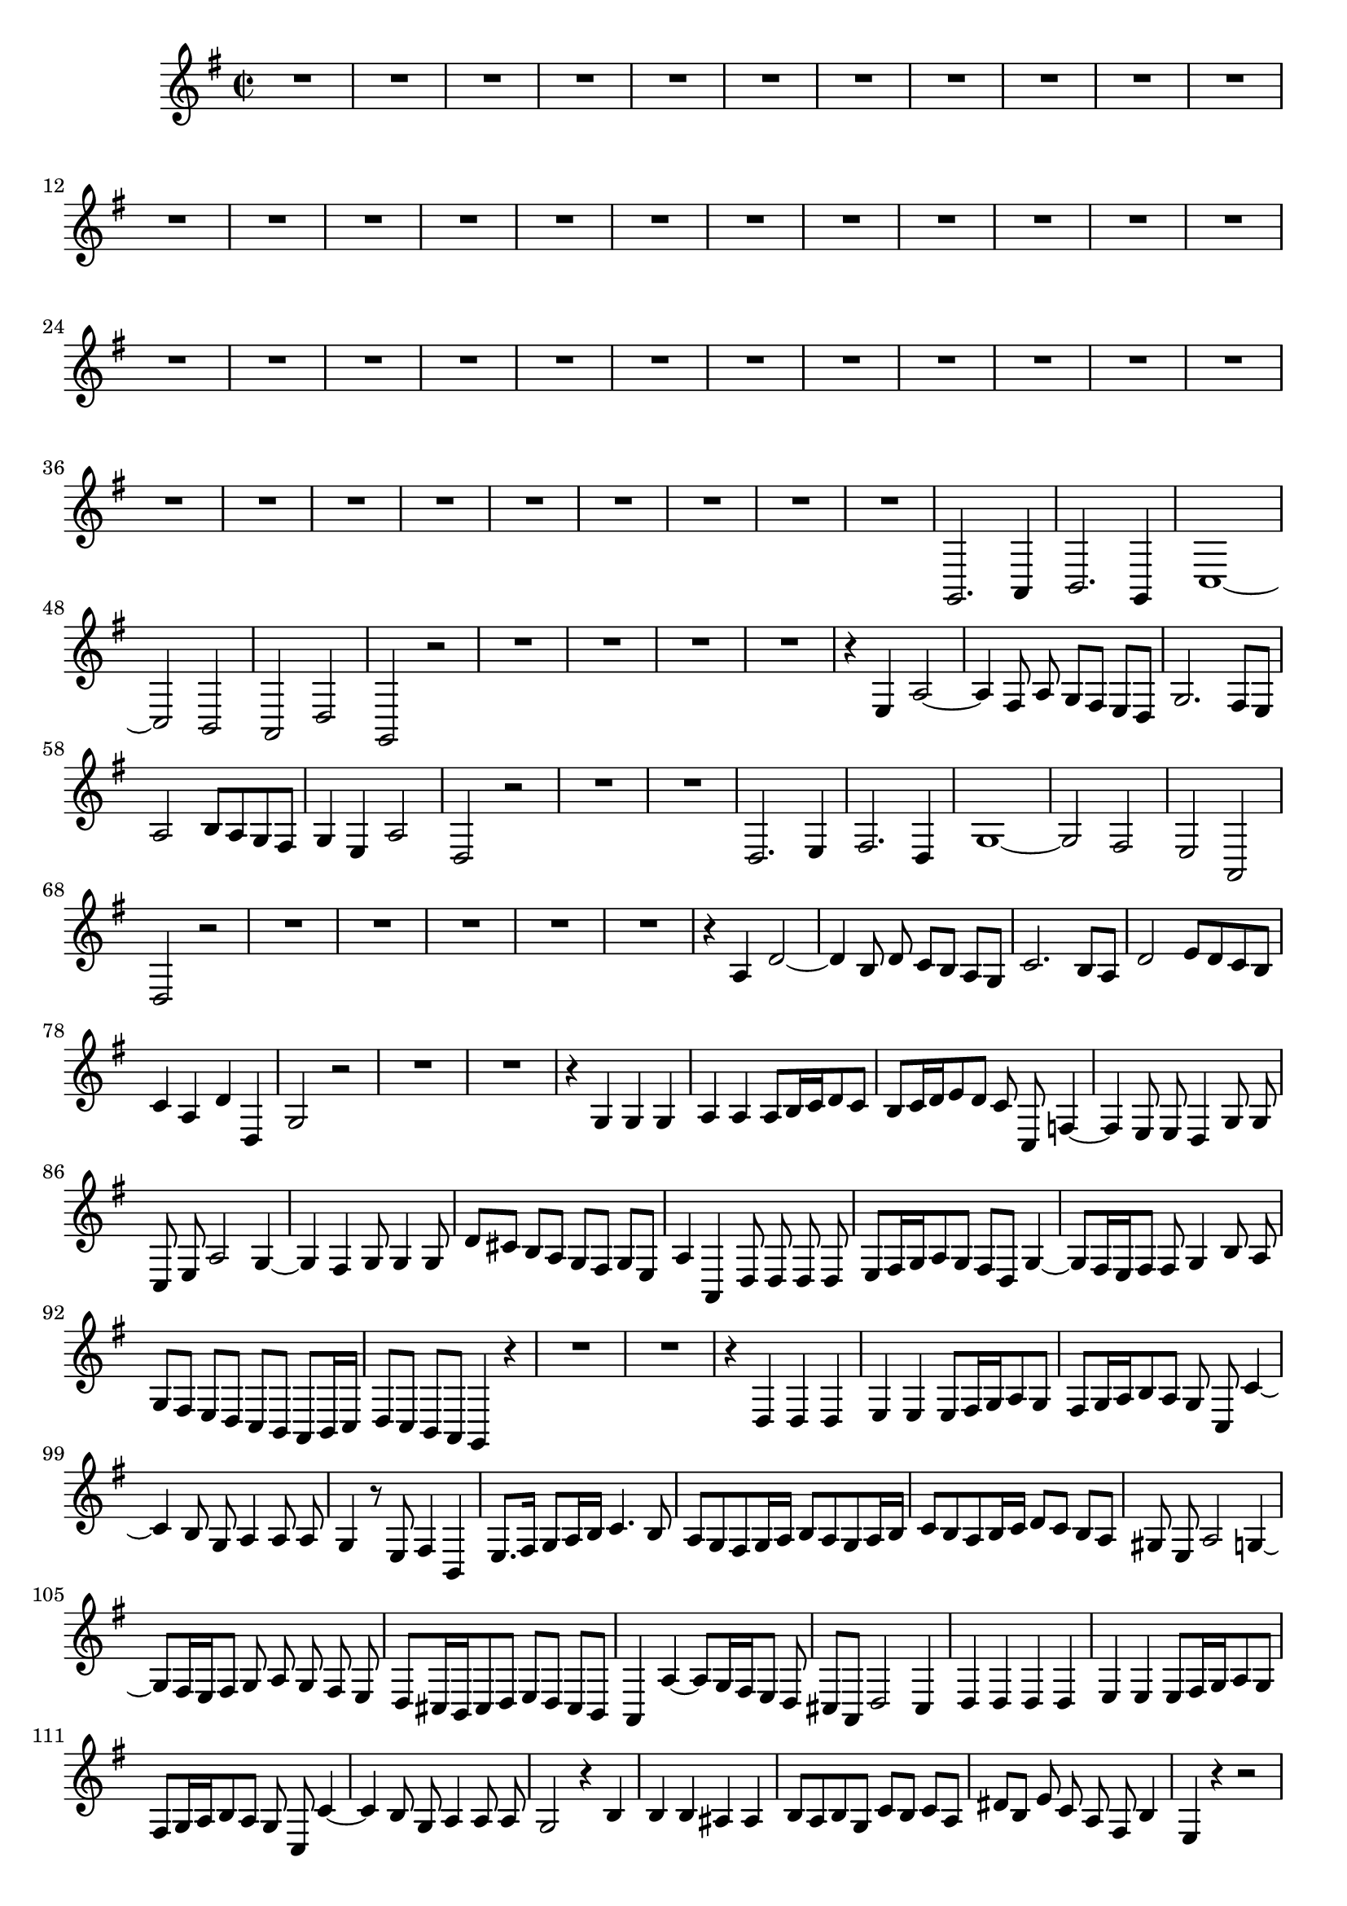 \relative c' {
  \key g \major
  \time 2/2
  \autoBeamOff
  
  R1*44
  g,2. a4
  b2. g4
  c1 ~
  c2 b
  a d
  g, r
  R1*4
  r4 e' a2 ~
  a4 fis8 a g[ fis] e[ d]
  g2. fis8[ e]
  a2 b8[ a g fis]
  g4 e a2
  d, r
  R1*2
  d2. e4
  fis2. d4
  g1 ~
  g2 fis
  e a,
  d r
  R1*5
  r4 a' d2 ~
  d4 b8 d c[ b] a[ g]
  c2. b8[ a]
  d2 e8[ d c b]
  c4 a d d,
  g2 r
  R1*2
  r4 g g g
  a a a8[ b16 c d8 c]
  b[ c16 d e8 d] c c, f4 ~
  f e8 e d4 g8 g
  c, e a2 g4 ~
  g fis g8 g4 g8
  d'[ cis] b[ a] g[ fis] g[ e]
  a4 a, d8 d d d
  e[ fis16 g a8 g] fis[ d] g4 ~
  g8[ fis16 e fis8] fis g4 b8 a
  g[ fis] e[ d] c[ b] a[ b16 c]
  d8[ c] b[ a] g4 r
  R1*2
  r4 d' d d
  e e e8[ fis16 g a8 g]
  fis[ g16 a b8 a] g c, c'4 ~
  c b8 g a4 a8 a 
  g4 r8 e fis4 b,
  e8.[ fis16] g8[ a16 b] c4. b8
  a[ g fis g16 a] b8[ a g a16 b]
  c8[ b a b16 c] d8[ c] b[ a]
  gis e a2 g4 ~
  g8[ fis16 e fis8] g a g fis e
  d[ cis16 b cis8 d] e[ d] cis[ b]
  a4 a' ~ a8[ g16 fis e8] d
  cis[ a] d2 cis4
  d d d d
  e e e8[ fis16 g a8 g]
  fis[ g16 a b8 a] g c, c'4 ~
  c b8 g a4 a8 a
  g2 r4 b
  b b ais ais
  b8[ a b g] c[ b] c[ a]
  dis[ b] e c a fis b4
  e, r r2
  b'2. g4
  c2 c,
  g' r4 b8 a
  gis2 e
  a r4 a,
  e' d8[ c] g'4 c,
  d2 r
  b'2. g4
  d' d r d,
  g g b b 
  d r r2
  R1*2
  r4 d, g2 ~
  g4 e8 g f[ e d c]
  f2. e8[ d]
  g2 a8[ g] f[ e]
  f4 d g2
  c, r
  R1*3
  r2 e'4 e,
  b'2. g4
  c2. c,4
  g' g, b g
  c e c a
  d d r b
  e d8[ c] d4 d
  g,1\fermata
  \bar "|."
}

